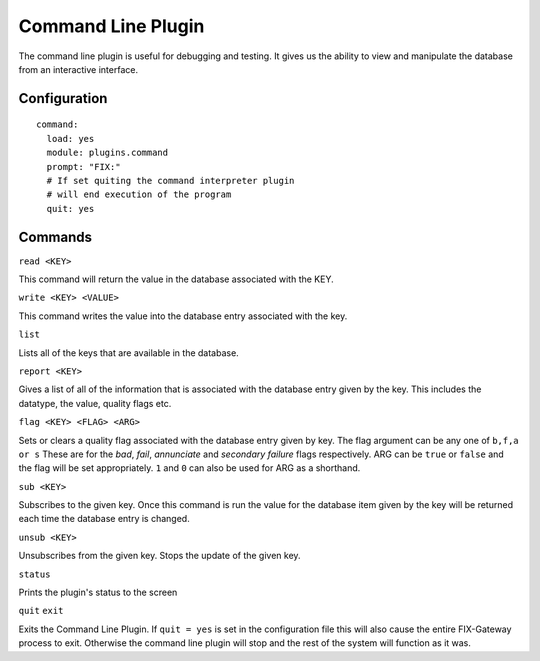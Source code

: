 ==========================
Command Line Plugin
==========================

The command line plugin is useful for debugging and testing.  It gives us the ability
to view and manipulate the database from an interactive interface.

Configuration
-------------------

::

  command:
    load: yes
    module: plugins.command
    prompt: "FIX:"
    # If set quiting the command interpreter plugin
    # will end execution of the program
    quit: yes


Commands
----------

``read <KEY>``

This command will return the value in the database associated with the KEY.


``write <KEY> <VALUE>``

This command writes the value into the database entry associated with the key.

``list``

Lists all of the keys that are available in the database.

``report <KEY>``

Gives a list of all of the information that is associated with the database entry given by
the key.  This includes the datatype, the value, quality flags etc.

``flag <KEY> <FLAG> <ARG>``

Sets or clears a quality flag associated with the database entry given by key.  The flag argument
can be any one of ``b,f,a or s``  These are for the *bad*, *fail*, *annunciate* and *secondary failure*
flags respectively.  ARG can be ``true`` or ``false`` and the flag will be set appropriately.  ``1``
and ``0`` can also be used for ARG as a shorthand.

``sub <KEY>``

Subscribes to the given key.  Once this command is run the value for the database item given by
the key will be returned each time the database entry is changed.

``unsub <KEY>``

Unsubscribes from the given key.  Stops the update of the given key.

``status``

Prints the plugin's status to the screen

``quit``
``exit``

Exits the Command Line Plugin.  If ``quit = yes`` is set in the configuration file this will also
cause the entire FIX-Gateway process to exit.  Otherwise the command line plugin will stop and
the rest of the system will function as it was.
